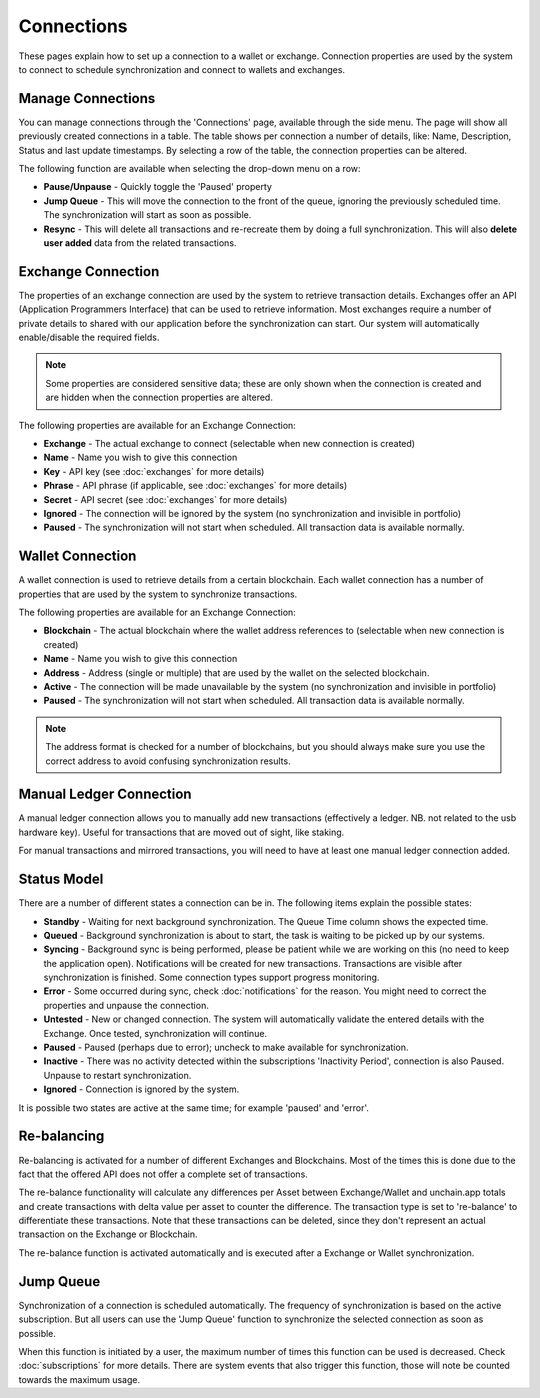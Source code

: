 ######################
Connections
######################

These pages explain how to set up a connection to a wallet or exchange. Connection properties are used by the system to connect to schedule synchronization and connect to wallets and exchanges.

======================
Manage Connections
======================

You can manage connections through the 'Connections' page, available through the side menu. The page will show all previously created connections in a table.
The table shows per connection a number of details, like: Name, Description, Status and last update timestamps. By selecting a row of the table, the connection properties can be altered. 

The following function are available when selecting the drop-down menu on a row:

* **Pause/Unpause** - Quickly toggle the 'Paused' property
* **Jump Queue** - This will move the connection to the front of the queue, ignoring the previously scheduled time. The synchronization will start as soon as possible.
* **Resync** - This will delete all transactions and re-recreate them by doing a full synchronization. This will also **delete user added** data from the related transactions.

======================
Exchange Connection
======================

The properties of an exchange connection are used by the system to retrieve transaction details. Exchanges offer an API (Application Programmers Interface) that can be used to retrieve information.
Most exchanges require a number of private details to shared with our application before the synchronization can start. Our system will automatically enable/disable the required fields.

.. note::
   Some properties are considered sensitive data; these are only shown when the connection is created and are hidden when the connection properties are altered.

The following properties are available for an Exchange Connection:

* **Exchange** - The actual exchange to connect (selectable when new connection is created)
* **Name** - Name you wish to give this connection
* **Key** - API key (see :doc:`exchanges` for more details)
* **Phrase** - API phrase (if applicable, see :doc:`exchanges` for more details)
* **Secret** - API secret (see :doc:`exchanges` for more details)
* **Ignored** - The connection will be ignored by the system (no synchronization and invisible in portfolio)
* **Paused** - The synchronization will not start when scheduled. All transaction data is available normally.

======================
Wallet Connection
======================

A wallet connection is used to retrieve details from a certain blockchain. Each wallet connection has a number of properties that are used by the system to synchronize transactions. 

.. image:: images/wallet_connection_dialog.png

The following properties are available for an Exchange Connection:

* **Blockchain** - The actual blockchain where the wallet address references to (selectable when new connection is created)
* **Name** - Name you wish to give this connection
* **Address** - Address (single or multiple) that are used by the wallet on the selected blockchain.
* **Active** - The connection will be made unavailable by the system (no synchronization and invisible in portfolio)
* **Paused** - The synchronization will not start when scheduled. All transaction data is available normally.

.. note::
   The address format is checked for a number of blockchains, but you should always make sure you use the correct address to avoid confusing synchronization results.

.. _connections_manual:
========================
Manual Ledger Connection
========================

A manual ledger connection allows you to manually add new transactions (effectively a ledger. NB. not related to the usb hardware key). Useful for transactions that are moved out of sight, like staking. 

For manual transactions and mirrored transactions, you will need to have at least one manual ledger connection added. 

======================
Status Model
======================

There are a number of different states a connection can be in. The following items explain the possible states:

* **Standby** - Waiting for next background synchronization. The Queue Time column shows the expected time.
* **Queued** - Background synchronization is about to start, the task is waiting to be picked up by our systems.
* **Syncing** - Background sync is being performed, please be patient while we are working on this (no need to keep the application open). Notifications will be created for new transactions. Transactions are visible after synchronization is finished. Some connection types support progress monitoring.
* **Error** - Some occurred during sync, check :doc:`notifications` for the reason. You might need to correct the properties and unpause the connection.
* **Untested** - New or changed connection. The system will automatically validate the entered details with the Exchange. Once tested, synchronization will continue.
* **Paused** - Paused (perhaps due to error); uncheck to make available for synchronization.
* **Inactive** - There was no activity detected within the subscriptions 'Inactivity Period', connection is also Paused. Unpause to restart synchronization.
* **Ignored** - Connection is ignored by the system.

It is possible two states are active at the same time; for example 'paused' and 'error'.

======================
Re-balancing
======================

Re-balancing is activated for a number of different Exchanges and Blockchains. Most of the times this is done due to the fact that the offered API does not offer a complete set of transactions.

The re-balance functionality will calculate any differences per Asset between Exchange/Wallet and unchain.app totals and create transactions with delta value per asset to counter the difference. The transaction type is set to 're-balance' to differentiate these transactions. Note that these transactions can be deleted, since they don't represent an actual transaction on the Exchange or Blockchain.

The re-balance function is activated automatically and is executed after a Exchange or Wallet synchronization. 

======================
Jump Queue
======================

Synchronization of a connection is scheduled automatically. The frequency of synchronization is based on the active subscription. But all users can use the 'Jump Queue' function to synchronize the selected connection as soon as possible.

When this function is initiated by a user, the maximum number of times this function can be used is decreased. Check :doc:`subscriptions` for more details. There are system events that also trigger this function, those will note be counted towards the maximum usage. 
